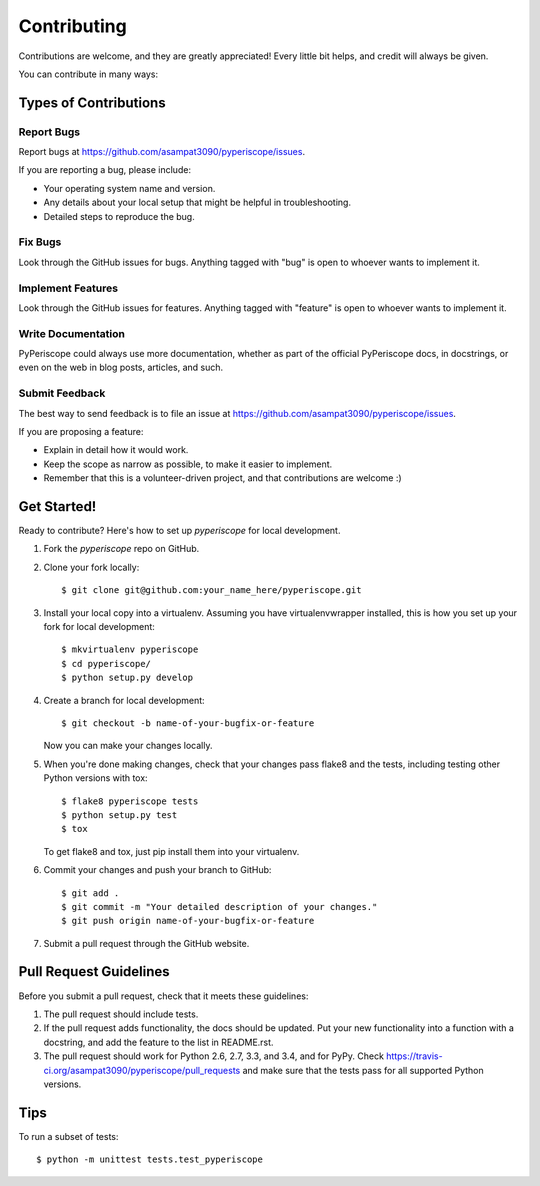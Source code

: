 ============
Contributing
============

Contributions are welcome, and they are greatly appreciated! Every
little bit helps, and credit will always be given.

You can contribute in many ways:

Types of Contributions
----------------------

Report Bugs
~~~~~~~~~~~

Report bugs at https://github.com/asampat3090/pyperiscope/issues.

If you are reporting a bug, please include:

* Your operating system name and version.
* Any details about your local setup that might be helpful in troubleshooting.
* Detailed steps to reproduce the bug.

Fix Bugs
~~~~~~~~

Look through the GitHub issues for bugs. Anything tagged with "bug"
is open to whoever wants to implement it.

Implement Features
~~~~~~~~~~~~~~~~~~

Look through the GitHub issues for features. Anything tagged with "feature"
is open to whoever wants to implement it.

Write Documentation
~~~~~~~~~~~~~~~~~~~

PyPeriscope could always use more documentation, whether as part of the
official PyPeriscope docs, in docstrings, or even on the web in blog posts,
articles, and such.

Submit Feedback
~~~~~~~~~~~~~~~

The best way to send feedback is to file an issue at https://github.com/asampat3090/pyperiscope/issues.

If you are proposing a feature:

* Explain in detail how it would work.
* Keep the scope as narrow as possible, to make it easier to implement.
* Remember that this is a volunteer-driven project, and that contributions
  are welcome :)

Get Started!
------------

Ready to contribute? Here's how to set up `pyperiscope` for local development.

1. Fork the `pyperiscope` repo on GitHub.
2. Clone your fork locally::

    $ git clone git@github.com:your_name_here/pyperiscope.git

3. Install your local copy into a virtualenv. Assuming you have virtualenvwrapper installed, this is how you set up your fork for local development::

    $ mkvirtualenv pyperiscope
    $ cd pyperiscope/
    $ python setup.py develop

4. Create a branch for local development::

    $ git checkout -b name-of-your-bugfix-or-feature

   Now you can make your changes locally.

5. When you're done making changes, check that your changes pass flake8 and the tests, including testing other Python versions with tox::

    $ flake8 pyperiscope tests
    $ python setup.py test
    $ tox

   To get flake8 and tox, just pip install them into your virtualenv.

6. Commit your changes and push your branch to GitHub::

    $ git add .
    $ git commit -m "Your detailed description of your changes."
    $ git push origin name-of-your-bugfix-or-feature

7. Submit a pull request through the GitHub website.

Pull Request Guidelines
-----------------------

Before you submit a pull request, check that it meets these guidelines:

1. The pull request should include tests.
2. If the pull request adds functionality, the docs should be updated. Put
   your new functionality into a function with a docstring, and add the
   feature to the list in README.rst.
3. The pull request should work for Python 2.6, 2.7, 3.3, and 3.4, and for PyPy. Check
   https://travis-ci.org/asampat3090/pyperiscope/pull_requests
   and make sure that the tests pass for all supported Python versions.

Tips
----

To run a subset of tests::

    $ python -m unittest tests.test_pyperiscope
